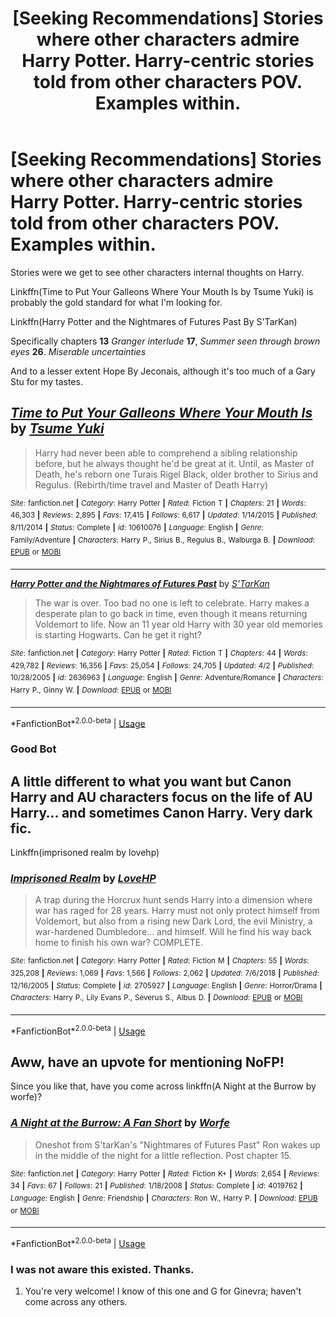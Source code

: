 #+TITLE: [Seeking Recommendations] Stories where other characters admire Harry Potter. Harry-centric stories told from other characters POV. Examples within.

* [Seeking Recommendations] Stories where other characters admire Harry Potter. Harry-centric stories told from other characters POV. Examples within.
:PROPERTIES:
:Author: Faeriniel
:Score: 9
:DateUnix: 1556255070.0
:DateShort: 2019-Apr-26
:FlairText: Seeking Recommendations
:END:
Stories were we get to see other characters internal thoughts on Harry.

Linkffn(Time to Put Your Galleons Where Your Mouth Is by Tsume Yuki) is probably the gold standard for what I'm looking for.

Linkffn(Harry Potter and the Nightmares of Futures Past By S'TarKan)

Specifically chapters *13* /Granger interlude/ *17*, /Summer seen through brown eyes/ *26*. /Miserable uncertainties/

And to a lesser extent Hope By Jeconais, although it's too much of a Gary Stu for my tastes.


** [[https://www.fanfiction.net/s/10610076/1/][*/Time to Put Your Galleons Where Your Mouth Is/*]] by [[https://www.fanfiction.net/u/2221413/Tsume-Yuki][/Tsume Yuki/]]

#+begin_quote
  Harry had never been able to comprehend a sibling relationship before, but he always thought he'd be great at it. Until, as Master of Death, he's reborn one Turais Rigel Black, older brother to Sirius and Regulus. (Rebirth/time travel and Master of Death Harry)
#+end_quote

^{/Site/:} ^{fanfiction.net} ^{*|*} ^{/Category/:} ^{Harry} ^{Potter} ^{*|*} ^{/Rated/:} ^{Fiction} ^{T} ^{*|*} ^{/Chapters/:} ^{21} ^{*|*} ^{/Words/:} ^{46,303} ^{*|*} ^{/Reviews/:} ^{2,895} ^{*|*} ^{/Favs/:} ^{17,415} ^{*|*} ^{/Follows/:} ^{6,617} ^{*|*} ^{/Updated/:} ^{1/14/2015} ^{*|*} ^{/Published/:} ^{8/11/2014} ^{*|*} ^{/Status/:} ^{Complete} ^{*|*} ^{/id/:} ^{10610076} ^{*|*} ^{/Language/:} ^{English} ^{*|*} ^{/Genre/:} ^{Family/Adventure} ^{*|*} ^{/Characters/:} ^{Harry} ^{P.,} ^{Sirius} ^{B.,} ^{Regulus} ^{B.,} ^{Walburga} ^{B.} ^{*|*} ^{/Download/:} ^{[[http://www.ff2ebook.com/old/ffn-bot/index.php?id=10610076&source=ff&filetype=epub][EPUB]]} ^{or} ^{[[http://www.ff2ebook.com/old/ffn-bot/index.php?id=10610076&source=ff&filetype=mobi][MOBI]]}

--------------

[[https://www.fanfiction.net/s/2636963/1/][*/Harry Potter and the Nightmares of Futures Past/*]] by [[https://www.fanfiction.net/u/884184/S-TarKan][/S'TarKan/]]

#+begin_quote
  The war is over. Too bad no one is left to celebrate. Harry makes a desperate plan to go back in time, even though it means returning Voldemort to life. Now an 11 year old Harry with 30 year old memories is starting Hogwarts. Can he get it right?
#+end_quote

^{/Site/:} ^{fanfiction.net} ^{*|*} ^{/Category/:} ^{Harry} ^{Potter} ^{*|*} ^{/Rated/:} ^{Fiction} ^{T} ^{*|*} ^{/Chapters/:} ^{44} ^{*|*} ^{/Words/:} ^{429,782} ^{*|*} ^{/Reviews/:} ^{16,356} ^{*|*} ^{/Favs/:} ^{25,054} ^{*|*} ^{/Follows/:} ^{24,705} ^{*|*} ^{/Updated/:} ^{4/2} ^{*|*} ^{/Published/:} ^{10/28/2005} ^{*|*} ^{/id/:} ^{2636963} ^{*|*} ^{/Language/:} ^{English} ^{*|*} ^{/Genre/:} ^{Adventure/Romance} ^{*|*} ^{/Characters/:} ^{Harry} ^{P.,} ^{Ginny} ^{W.} ^{*|*} ^{/Download/:} ^{[[http://www.ff2ebook.com/old/ffn-bot/index.php?id=2636963&source=ff&filetype=epub][EPUB]]} ^{or} ^{[[http://www.ff2ebook.com/old/ffn-bot/index.php?id=2636963&source=ff&filetype=mobi][MOBI]]}

--------------

*FanfictionBot*^{2.0.0-beta} | [[https://github.com/tusing/reddit-ffn-bot/wiki/Usage][Usage]]
:PROPERTIES:
:Author: FanfictionBot
:Score: 5
:DateUnix: 1556255089.0
:DateShort: 2019-Apr-26
:END:

*** Good Bot
:PROPERTIES:
:Author: Faeriniel
:Score: 3
:DateUnix: 1556255147.0
:DateShort: 2019-Apr-26
:END:


** A little different to what you want but Canon Harry and AU characters focus on the life of AU Harry... and sometimes Canon Harry. Very dark fic.

Linkffn(imprisoned realm by lovehp)
:PROPERTIES:
:Author: ello_arry
:Score: 2
:DateUnix: 1556317953.0
:DateShort: 2019-Apr-27
:END:

*** [[https://www.fanfiction.net/s/2705927/1/][*/Imprisoned Realm/*]] by [[https://www.fanfiction.net/u/245967/LoveHP][/LoveHP/]]

#+begin_quote
  A trap during the Horcrux hunt sends Harry into a dimension where war has raged for 28 years. Harry must not only protect himself from Voldemort, but also from a rising new Dark Lord, the evil Ministry, a war-hardened Dumbledore... and himself. Will he find his way back home to finish his own war? COMPLETE.
#+end_quote

^{/Site/:} ^{fanfiction.net} ^{*|*} ^{/Category/:} ^{Harry} ^{Potter} ^{*|*} ^{/Rated/:} ^{Fiction} ^{M} ^{*|*} ^{/Chapters/:} ^{55} ^{*|*} ^{/Words/:} ^{325,208} ^{*|*} ^{/Reviews/:} ^{1,069} ^{*|*} ^{/Favs/:} ^{1,566} ^{*|*} ^{/Follows/:} ^{2,062} ^{*|*} ^{/Updated/:} ^{7/6/2018} ^{*|*} ^{/Published/:} ^{12/16/2005} ^{*|*} ^{/Status/:} ^{Complete} ^{*|*} ^{/id/:} ^{2705927} ^{*|*} ^{/Language/:} ^{English} ^{*|*} ^{/Genre/:} ^{Horror/Drama} ^{*|*} ^{/Characters/:} ^{Harry} ^{P.,} ^{Lily} ^{Evans} ^{P.,} ^{Severus} ^{S.,} ^{Albus} ^{D.} ^{*|*} ^{/Download/:} ^{[[http://www.ff2ebook.com/old/ffn-bot/index.php?id=2705927&source=ff&filetype=epub][EPUB]]} ^{or} ^{[[http://www.ff2ebook.com/old/ffn-bot/index.php?id=2705927&source=ff&filetype=mobi][MOBI]]}

--------------

*FanfictionBot*^{2.0.0-beta} | [[https://github.com/tusing/reddit-ffn-bot/wiki/Usage][Usage]]
:PROPERTIES:
:Author: FanfictionBot
:Score: 2
:DateUnix: 1556317979.0
:DateShort: 2019-Apr-27
:END:


** Aww, have an upvote for mentioning NoFP!

Since you like that, have you come across linkffn(A Night at the Burrow by worfe)?
:PROPERTIES:
:Author: thrawnca
:Score: 2
:DateUnix: 1556362604.0
:DateShort: 2019-Apr-27
:END:

*** [[https://www.fanfiction.net/s/4019762/1/][*/A Night at the Burrow: A Fan Short/*]] by [[https://www.fanfiction.net/u/1342427/Worfe][/Worfe/]]

#+begin_quote
  Oneshot from S'tarKan's "Nightmares of Futures Past" Ron wakes up in the middle of the night for a little reflection. Post chapter 15.
#+end_quote

^{/Site/:} ^{fanfiction.net} ^{*|*} ^{/Category/:} ^{Harry} ^{Potter} ^{*|*} ^{/Rated/:} ^{Fiction} ^{K+} ^{*|*} ^{/Words/:} ^{2,654} ^{*|*} ^{/Reviews/:} ^{34} ^{*|*} ^{/Favs/:} ^{67} ^{*|*} ^{/Follows/:} ^{21} ^{*|*} ^{/Published/:} ^{1/18/2008} ^{*|*} ^{/Status/:} ^{Complete} ^{*|*} ^{/id/:} ^{4019762} ^{*|*} ^{/Language/:} ^{English} ^{*|*} ^{/Genre/:} ^{Friendship} ^{*|*} ^{/Characters/:} ^{Ron} ^{W.,} ^{Harry} ^{P.} ^{*|*} ^{/Download/:} ^{[[http://www.ff2ebook.com/old/ffn-bot/index.php?id=4019762&source=ff&filetype=epub][EPUB]]} ^{or} ^{[[http://www.ff2ebook.com/old/ffn-bot/index.php?id=4019762&source=ff&filetype=mobi][MOBI]]}

--------------

*FanfictionBot*^{2.0.0-beta} | [[https://github.com/tusing/reddit-ffn-bot/wiki/Usage][Usage]]
:PROPERTIES:
:Author: FanfictionBot
:Score: 1
:DateUnix: 1556362623.0
:DateShort: 2019-Apr-27
:END:


*** I was not aware this existed. Thanks.
:PROPERTIES:
:Author: Faeriniel
:Score: 1
:DateUnix: 1556362779.0
:DateShort: 2019-Apr-27
:END:

**** You're very welcome! I know of this one and G for Ginevra; haven't come across any others.
:PROPERTIES:
:Author: thrawnca
:Score: 2
:DateUnix: 1556362906.0
:DateShort: 2019-Apr-27
:END:
